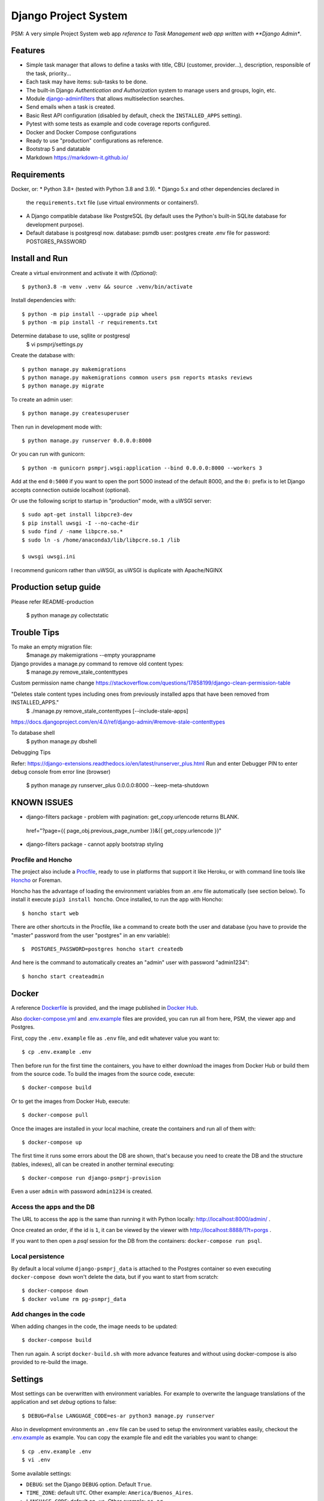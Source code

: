 Django Project System
=================================

PSM: A very simple Project System web app 
*reference to Task Management web app written with **Django Admin**.

Features
--------

* Simple task manager that allows to define a tasks with title,
  CBU (customer, provider...), description, responsible of the task, priority...
* Each task may have items: sub-tasks to be done.
* The built-in Django *Authentication and Authorization* system
  to manage users and groups, login, etc.
* Module `django-adminfilters <https://github.com/FIXME/django-adminfilters>`_
  that allows multiselection searches.
* Send emails when a task is created.
* Basic Rest API configuration (disabled by default, check the ``INSTALLED_APPS`` setting).
* Pytest with some tests as example and code coverage reports configured.
* Docker and Docker Compose configurations 
* Ready to use "production" configurations as reference.
* Bootstrap 5 and datatable 
* Markdown https://markdown-it.github.io/

Requirements
------------

Docker, or:
* Python 3.8+ (tested with Python 3.8 and 3.9).
* Django 5.x and other dependencies declared in
  the ``requirements.txt`` file (use virtual environments or containers!).
* A Django compatible database like PostgreSQL (by default uses
  the Python's built-in SQLite database for development purpose).
* Default database is postgresql now.
  database: psmdb
  user: postgres
  create .env file for password: POSTGRES_PASSWORD

Install and Run
---------------

Create a virtual environment and activate it with *(Optional)*::

    $ python3.8 -m venv .venv && source .venv/bin/activate

Install dependencies with::

    $ python -m pip install --upgrade pip wheel
    $ python -m pip install -r requirements.txt

Determine database to use, sqllite or postgresql
    $ vi psmprj/settings.py

Create the database with::

    $ python manage.py makemigrations
    $ python manage.py makemigrations common users psm reports mtasks reviews
    $ python manage.py migrate

To create an admin user::

    $ python manage.py createsuperuser

Then run in development mode with::

    $ python manage.py runserver 0.0.0.0:8000

Or you can run with gunicorn::

    $ python -m gunicorn psmprj.wsgi:application --bind 0.0.0.0:8000 --workers 3

Add at the end ``0:5000`` if you want to open the port 5000
instead of the default 8000, and the ``0:`` prefix is to
let Django accepts connection outside localhost (optional).

Or use the following script to startup in "production" mode,
with a uWSGI server::

    $ sudo apt-get install libpcre3-dev
    $ pip install uwsgi -I --no-cache-dir
    $ sudo find / -name libpcre.so.*
    $ sudo ln -s /home/anaconda3/lib/libpcre.so.1 /lib 

    $ uwsgi uwsgi.ini

I recommend gunicorn rather than uWSGI, as uWSGI is duplicate with Apache/NGINX

Production setup guide
----------------------
Please refer README-production

    $ python manage.py collectstatic


Trouble Tips
---------------

To make an empty migration file:
    $manage.py makemigrations --empty yourappname

Django provides a manage.py command to remove old content types: 
    $ manage.py remove_stale_contenttypes

Custom permission name change
https://stackoverflow.com/questions/17858199/django-clean-permission-table

"Deletes stale content types including ones from previously installed apps that have been removed from INSTALLED_APPS."
    $ ./manage.py remove_stale_contenttypes [--include-stale-apps]
https://docs.djangoproject.com/en/4.0/ref/django-admin/#remove-stale-contenttypes

To database shell
    $ python manage.py dbshell

Debugging Tips

Refer: https://django-extensions.readthedocs.io/en/latest/runserver_plus.html
Run and enter Debugger PIN to enter debug console from error line (browser)

    $ python  manage.py runserver_plus 0.0.0.0:8000  --keep-meta-shutdown

KNOWN ISSUES
------------
+ django-filters package - problem with pagination: get_copy.urlencode returns BLANK.
 href="?page={{ page_obj.previous_page_number }}&{{ get_copy.urlencode  }}"
* django-filters package - cannot apply bootstrap styling


Procfile and Honcho
^^^^^^^^^^^^^^^^^^^

The project also include a `<Procfile>`_, ready to use
in platforms that support it like Heroku, or with
command line tools like `Honcho <https://honcho.readthedocs.io>`_
or Foreman.

Honcho has the advantage of loading the environment variables
from an .env file automatically (see section below). To install
it execute ``pip3 install honcho``. Once installed, to run
the app with Honcho::

    $ honcho start web

There are other shortcuts in the Procfile, like a command to
create both the user and database (you have to provide the
"master" password from the user "postgres" in an env variable)::

    $  POSTGRES_PASSWORD=postgres honcho start createdb

And here is the command to automatically creates an "admin" user
with password "admin1234"::

    $ honcho start createadmin


Docker
------

A reference `<Dockerfile>`_ is provided, and the image published
in `Docker Hub <https://hub.docker.com/r/FIXME/django-psmprj>`_.

Also `<docker-compose.yml>`_ and `<.env.example>`_ files are provided, you can run
all from here, PSM, the viewer app and Postgres.

First, copy the ``.env.example`` file as ``.env`` file, and edit whatever
value you want to::

    $ cp .env.example .env

Then before run for the first time the containers, you have to either
download the images from Docker Hub or build them from the source code. To
build the images from the source code, execute::

    $ docker-compose build

Or to get the images from Docker Hub, execute::

    $ docker-compose pull

Once the images are installed in your local machine, create the containers
and run all of them with::

    $ docker-compose up

The first time it runs some errors about the DB are shown, that's because
you need to create the DB and the structure (tables, indexes), all can
be created in another terminal executing::

    $ docker-compose run django-psmprj-provision

Even a user ``admin`` with password ``admin1234`` is created.

Access the apps and the DB
^^^^^^^^^^^^^^^^^^^^^^^^^^

The URL to access the app is the same than running it with
Python locally: http://localhost:8000/admin/ .

Once created an order, if the id is ``1``, it can be viewed
by the viewer with http://localhost:8888/1?t=porgs .

If you want to then open a `psql` session for the DB from the
containers: ``docker-compose run psql``.

Local persistence
^^^^^^^^^^^^^^^^^

By default a local volume ``django-psmprj_data`` is attached
to the Postgres container so even executing ``docker-compose down``
won't delete the data, but if you want to start from scratch::

    $ docker-compose down
    $ docker volume rm pg-psmprj_data

Add changes in the code
^^^^^^^^^^^^^^^^^^^^^^^

When adding changes in the code, the image needs to be updated::

    $ docker-compose build

Then run again. A script ``docker-build.sh`` with more advance
features and without using docker-compose is also provided
to re-build the image.


Settings
--------

Most settings can be overwritten with environment variables.
For example to overwrite the language translations of the application and
set *debug* options to false::

    $ DEBUG=False LANGUAGE_CODE=es-ar python3 manage.py runserver

Also in development environments an ``.env`` file can be used to setup
the environment variables easily, checkout the `<.env.example>`_ as example.
You can copy the example file and edit the variables you want to change::

   $ cp .env.example .env
   $ vi .env

Some available settings:

* ``DEBUG``: set the Django ``DEBUG`` option. Default ``True``.
* ``TIME_ZONE``: default ``UTC``. Other example: ``America/Buenos_Aires``.
* ``LANGUAGE_CODE``: default ``en-us``. Other example: ``es-ar``.
* ``SITE_HEADER``: Header title of the app. Default to *"PSM - A Simple Task Manager"*.
* ``DATABASE_URL``: Database string connection. Default uses SQLite database. Other
  example: ``postgresql://dpsmprj:postgres@localhost/dpsmprj_dev``.
* More settings like email notifications, check the ``settings.py`` file
  for more details, any variable that is set with ``env('...`` is able
  to be configured using environment variables.

To run in a production environment, check the `<README-production.rst>`_ notes, or
see the official Django documentation.


Access the application
----------------------

Like any Django app developed with Django Admin, enter with: http://localhost:8000/admin


Tests
-----

Tests run with Pytest::

    $ pytest

Or use the Honcho task that also generates a report with
the tests coverage: ``honcho start --no-prefix test``.



Development
-----------

Some tips if you are improving this application.

Translations
^^^^^^^^^^^^

After add to the source code new texts to be translated, in the command
line go to the module folder where the translations were edited, e.g.
the "mtasks" folder, and execute the following replacing ``LANG``
by a valid language code like ``es``::

    $ django-admin makemessages -l LANG

Then go to the *.po* file and add the translations. In the
case of the "mtasks" module with ``es`` language, the file is
located at ``mtasks/locale/es/LC_MESSAGES/django.po``. Finally
execute the following to compile the locales::

    $ django-admin compilemessages


